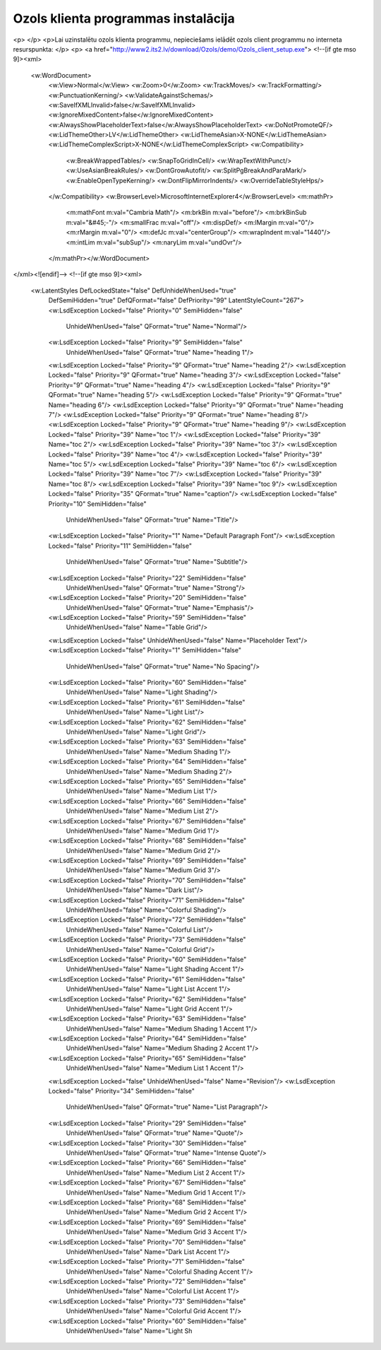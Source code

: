 .. 14098 ========================================Ozols klienta programmas instalācija======================================== 
<p> </p>
<p>Lai uzinstalētu ozols klienta programmu, nepieciešams ielādēt ozols client programmu no interneta resurspunkta: </p>
<p>
<a href="http://www2.its2.lv/download/Ozols/demo/Ozols_client_setup.exe">
<!--[if gte mso 9]><xml>
 <w:WordDocument>
  <w:View>Normal</w:View>
  <w:Zoom>0</w:Zoom>
  <w:TrackMoves/>
  <w:TrackFormatting/>
  <w:PunctuationKerning/>
  <w:ValidateAgainstSchemas/>
  <w:SaveIfXMLInvalid>false</w:SaveIfXMLInvalid>
  <w:IgnoreMixedContent>false</w:IgnoreMixedContent>
  <w:AlwaysShowPlaceholderText>false</w:AlwaysShowPlaceholderText>
  <w:DoNotPromoteQF/>
  <w:LidThemeOther>LV</w:LidThemeOther>
  <w:LidThemeAsian>X-NONE</w:LidThemeAsian>
  <w:LidThemeComplexScript>X-NONE</w:LidThemeComplexScript>
  <w:Compatibility>
   <w:BreakWrappedTables/>
   <w:SnapToGridInCell/>
   <w:WrapTextWithPunct/>
   <w:UseAsianBreakRules/>
   <w:DontGrowAutofit/>
   <w:SplitPgBreakAndParaMark/>
   <w:EnableOpenTypeKerning/>
   <w:DontFlipMirrorIndents/>
   <w:OverrideTableStyleHps/>
  </w:Compatibility>
  <w:BrowserLevel>MicrosoftInternetExplorer4</w:BrowserLevel>
  <m:mathPr>
   <m:mathFont m:val="Cambria Math"/>
   <m:brkBin m:val="before"/>
   <m:brkBinSub m:val="&#45;-"/>
   <m:smallFrac m:val="off"/>
   <m:dispDef/>
   <m:lMargin m:val="0"/>
   <m:rMargin m:val="0"/>
   <m:defJc m:val="centerGroup"/>
   <m:wrapIndent m:val="1440"/>
   <m:intLim m:val="subSup"/>
   <m:naryLim m:val="undOvr"/>
  </m:mathPr></w:WordDocument>
</xml><![endif]-->
<!--[if gte mso 9]><xml>
 <w:LatentStyles DefLockedState="false" DefUnhideWhenUsed="true"
  DefSemiHidden="true" DefQFormat="false" DefPriority="99"
  LatentStyleCount="267">
  <w:LsdException Locked="false" Priority="0" SemiHidden="false"
   UnhideWhenUsed="false" QFormat="true" Name="Normal"/>
  <w:LsdException Locked="false" Priority="9" SemiHidden="false"
   UnhideWhenUsed="false" QFormat="true" Name="heading 1"/>
  <w:LsdException Locked="false" Priority="9" QFormat="true" Name="heading 2"/>
  <w:LsdException Locked="false" Priority="9" QFormat="true" Name="heading 3"/>
  <w:LsdException Locked="false" Priority="9" QFormat="true" Name="heading 4"/>
  <w:LsdException Locked="false" Priority="9" QFormat="true" Name="heading 5"/>
  <w:LsdException Locked="false" Priority="9" QFormat="true" Name="heading 6"/>
  <w:LsdException Locked="false" Priority="9" QFormat="true" Name="heading 7"/>
  <w:LsdException Locked="false" Priority="9" QFormat="true" Name="heading 8"/>
  <w:LsdException Locked="false" Priority="9" QFormat="true" Name="heading 9"/>
  <w:LsdException Locked="false" Priority="39" Name="toc 1"/>
  <w:LsdException Locked="false" Priority="39" Name="toc 2"/>
  <w:LsdException Locked="false" Priority="39" Name="toc 3"/>
  <w:LsdException Locked="false" Priority="39" Name="toc 4"/>
  <w:LsdException Locked="false" Priority="39" Name="toc 5"/>
  <w:LsdException Locked="false" Priority="39" Name="toc 6"/>
  <w:LsdException Locked="false" Priority="39" Name="toc 7"/>
  <w:LsdException Locked="false" Priority="39" Name="toc 8"/>
  <w:LsdException Locked="false" Priority="39" Name="toc 9"/>
  <w:LsdException Locked="false" Priority="35" QFormat="true" Name="caption"/>
  <w:LsdException Locked="false" Priority="10" SemiHidden="false"
   UnhideWhenUsed="false" QFormat="true" Name="Title"/>
  <w:LsdException Locked="false" Priority="1" Name="Default Paragraph Font"/>
  <w:LsdException Locked="false" Priority="11" SemiHidden="false"
   UnhideWhenUsed="false" QFormat="true" Name="Subtitle"/>
  <w:LsdException Locked="false" Priority="22" SemiHidden="false"
   UnhideWhenUsed="false" QFormat="true" Name="Strong"/>
  <w:LsdException Locked="false" Priority="20" SemiHidden="false"
   UnhideWhenUsed="false" QFormat="true" Name="Emphasis"/>
  <w:LsdException Locked="false" Priority="59" SemiHidden="false"
   UnhideWhenUsed="false" Name="Table Grid"/>
  <w:LsdException Locked="false" UnhideWhenUsed="false" Name="Placeholder Text"/>
  <w:LsdException Locked="false" Priority="1" SemiHidden="false"
   UnhideWhenUsed="false" QFormat="true" Name="No Spacing"/>
  <w:LsdException Locked="false" Priority="60" SemiHidden="false"
   UnhideWhenUsed="false" Name="Light Shading"/>
  <w:LsdException Locked="false" Priority="61" SemiHidden="false"
   UnhideWhenUsed="false" Name="Light List"/>
  <w:LsdException Locked="false" Priority="62" SemiHidden="false"
   UnhideWhenUsed="false" Name="Light Grid"/>
  <w:LsdException Locked="false" Priority="63" SemiHidden="false"
   UnhideWhenUsed="false" Name="Medium Shading 1"/>
  <w:LsdException Locked="false" Priority="64" SemiHidden="false"
   UnhideWhenUsed="false" Name="Medium Shading 2"/>
  <w:LsdException Locked="false" Priority="65" SemiHidden="false"
   UnhideWhenUsed="false" Name="Medium List 1"/>
  <w:LsdException Locked="false" Priority="66" SemiHidden="false"
   UnhideWhenUsed="false" Name="Medium List 2"/>
  <w:LsdException Locked="false" Priority="67" SemiHidden="false"
   UnhideWhenUsed="false" Name="Medium Grid 1"/>
  <w:LsdException Locked="false" Priority="68" SemiHidden="false"
   UnhideWhenUsed="false" Name="Medium Grid 2"/>
  <w:LsdException Locked="false" Priority="69" SemiHidden="false"
   UnhideWhenUsed="false" Name="Medium Grid 3"/>
  <w:LsdException Locked="false" Priority="70" SemiHidden="false"
   UnhideWhenUsed="false" Name="Dark List"/>
  <w:LsdException Locked="false" Priority="71" SemiHidden="false"
   UnhideWhenUsed="false" Name="Colorful Shading"/>
  <w:LsdException Locked="false" Priority="72" SemiHidden="false"
   UnhideWhenUsed="false" Name="Colorful List"/>
  <w:LsdException Locked="false" Priority="73" SemiHidden="false"
   UnhideWhenUsed="false" Name="Colorful Grid"/>
  <w:LsdException Locked="false" Priority="60" SemiHidden="false"
   UnhideWhenUsed="false" Name="Light Shading Accent 1"/>
  <w:LsdException Locked="false" Priority="61" SemiHidden="false"
   UnhideWhenUsed="false" Name="Light List Accent 1"/>
  <w:LsdException Locked="false" Priority="62" SemiHidden="false"
   UnhideWhenUsed="false" Name="Light Grid Accent 1"/>
  <w:LsdException Locked="false" Priority="63" SemiHidden="false"
   UnhideWhenUsed="false" Name="Medium Shading 1 Accent 1"/>
  <w:LsdException Locked="false" Priority="64" SemiHidden="false"
   UnhideWhenUsed="false" Name="Medium Shading 2 Accent 1"/>
  <w:LsdException Locked="false" Priority="65" SemiHidden="false"
   UnhideWhenUsed="false" Name="Medium List 1 Accent 1"/>
  <w:LsdException Locked="false" UnhideWhenUsed="false" Name="Revision"/>
  <w:LsdException Locked="false" Priority="34" SemiHidden="false"
   UnhideWhenUsed="false" QFormat="true" Name="List Paragraph"/>
  <w:LsdException Locked="false" Priority="29" SemiHidden="false"
   UnhideWhenUsed="false" QFormat="true" Name="Quote"/>
  <w:LsdException Locked="false" Priority="30" SemiHidden="false"
   UnhideWhenUsed="false" QFormat="true" Name="Intense Quote"/>
  <w:LsdException Locked="false" Priority="66" SemiHidden="false"
   UnhideWhenUsed="false" Name="Medium List 2 Accent 1"/>
  <w:LsdException Locked="false" Priority="67" SemiHidden="false"
   UnhideWhenUsed="false" Name="Medium Grid 1 Accent 1"/>
  <w:LsdException Locked="false" Priority="68" SemiHidden="false"
   UnhideWhenUsed="false" Name="Medium Grid 2 Accent 1"/>
  <w:LsdException Locked="false" Priority="69" SemiHidden="false"
   UnhideWhenUsed="false" Name="Medium Grid 3 Accent 1"/>
  <w:LsdException Locked="false" Priority="70" SemiHidden="false"
   UnhideWhenUsed="false" Name="Dark List Accent 1"/>
  <w:LsdException Locked="false" Priority="71" SemiHidden="false"
   UnhideWhenUsed="false" Name="Colorful Shading Accent 1"/>
  <w:LsdException Locked="false" Priority="72" SemiHidden="false"
   UnhideWhenUsed="false" Name="Colorful List Accent 1"/>
  <w:LsdException Locked="false" Priority="73" SemiHidden="false"
   UnhideWhenUsed="false" Name="Colorful Grid Accent 1"/>
  <w:LsdException Locked="false" Priority="60" SemiHidden="false"
   UnhideWhenUsed="false" Name="Light Sh 